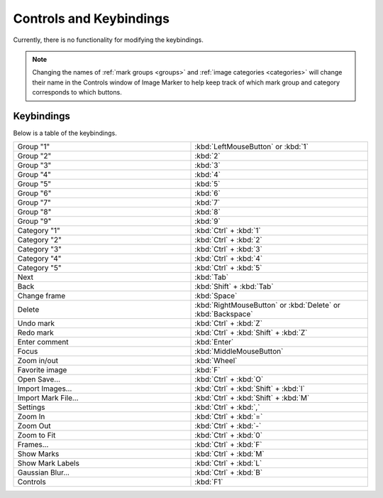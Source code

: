 Controls and Keybindings
======================

Currently, there is no functionality for modifying the keybindings.

.. Note::
   Changing the names of :ref:`mark groups <groups>` and :ref:`image categories <categories>` will change their name in the Controls window of Image Marker to help keep track of which mark group and category corresponds to which buttons.

Keybindings
-----------

Below is a table of the keybindings.

.. list-table::
   :widths: 50 50
   :header-rows: 0

   * - Group "1"
     - :kbd:`LeftMouseButton` or :kbd:`1`
   * - Group "2" 
     - :kbd:`2`
   * - Group "3"
     - :kbd:`3`
   * - Group "4"
     - :kbd:`4`
   * - Group "5"
     - :kbd:`5`
   * - Group "6"
     - :kbd:`6`
   * - Group "7"
     - :kbd:`7`
   * - Group "8"
     - :kbd:`8`
   * - Group "9"
     - :kbd:`9`
   * - Category "1"
     - :kbd:`Ctrl` + :kbd:`1`
   * - Category "2"
     - :kbd:`Ctrl` + :kbd:`2`
   * - Category "3"
     - :kbd:`Ctrl` + :kbd:`3`
   * - Category "4"
     - :kbd:`Ctrl` + :kbd:`4`
   * - Category "5"
     - :kbd:`Ctrl` + :kbd:`5`
   * - Next
     - :kbd:`Tab`
   * - Back
     - :kbd:`Shift` + :kbd:`Tab`
   * - Change frame
     - :kbd:`Space`
   * - Delete
     - :kbd:`RightMouseButton` or :kbd:`Delete` or :kbd:`Backspace`
   * - Undo mark
     - :kbd:`Ctrl` + :kbd:`Z`
   * - Redo mark
     - :kbd:`Ctrl` + :kbd:`Shift` + :kbd:`Z`
   * - Enter comment
     - :kbd:`Enter`
   * - Focus
     - :kbd:`MiddleMouseButton`
   * - Zoom in/out
     - :kbd:`Wheel`
   * - Favorite image
     - :kbd:`F`
   * - Open Save...
     - :kbd:`Ctrl` + :kbd:`O`
   * - Import Images...
     - :kbd:`Ctrl` + :kbd:`Shift` + :kbd:`I`
   * - Import Mark File...
     - :kbd:`Ctrl` + :kbd:`Shift` + :kbd:`M`
   * - Settings
     - :kbd:`Ctrl` + :kbd:`,`
   * - Zoom In
     - :kbd:`Ctrl` + :kbd:`=`
   * - Zoom Out
     - :kbd:`Ctrl` + :kbd:`-`
   * - Zoom to Fit
     - :kbd:`Ctrl` + :kbd:`0`
   * - Frames...
     - :kbd:`Ctrl` + :kbd:`F`
   * - Show Marks
     - :kbd:`Ctrl` + :kbd:`M`
   * - Show Mark Labels
     - :kbd:`Ctrl` + :kbd:`L`
   * - Gaussian Blur...
     - :kbd:`Ctrl` + :kbd:`B`
   * - Controls
     - :kbd:`F1`
